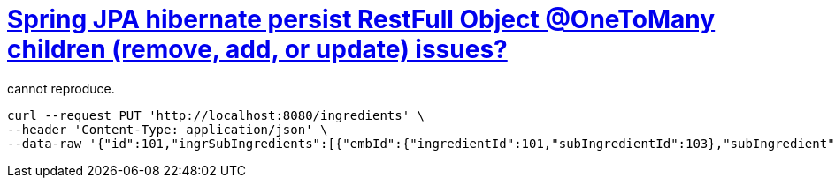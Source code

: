 = https://stackoverflow.com/q/69787690/4506703[Spring JPA hibernate persist RestFull Object @OneToMany children (remove, add, or update) issues?]

cannot reproduce.

[source,sh]
----
curl --request PUT 'http://localhost:8080/ingredients' \
--header 'Content-Type: application/json' \
--data-raw '{"id":101,"ingrSubIngredients":[{"embId":{"ingredientId":101,"subIngredientId":103},"subIngredient":{"id":103,"ingrSubIngredients":[]},"quantity":801.0},{"embId":{"ingredientId":101,"subIngredientId":102},"subIngredient":{"id":102,"ingrSubIngredients":[]},"quantity":501.0}]}'
----
